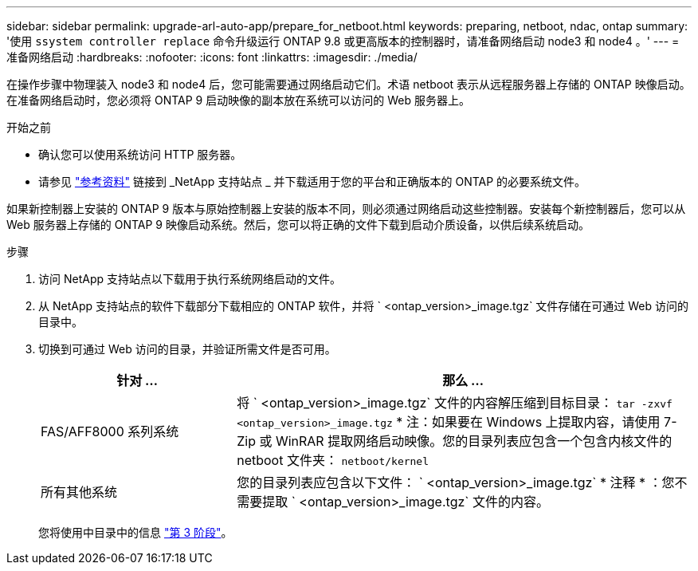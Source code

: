 ---
sidebar: sidebar 
permalink: upgrade-arl-auto-app/prepare_for_netboot.html 
keywords: preparing, netboot, ndac, ontap 
summary: '使用 `ssystem controller replace` 命令升级运行 ONTAP 9.8 或更高版本的控制器时，请准备网络启动 node3 和 node4 。' 
---
= 准备网络启动
:hardbreaks:
:nofooter: 
:icons: font
:linkattrs: 
:imagesdir: ./media/


[role="lead"]
在操作步骤中物理装入 node3 和 node4 后，您可能需要通过网络启动它们。术语 netboot 表示从远程服务器上存储的 ONTAP 映像启动。在准备网络启动时，您必须将 ONTAP 9 启动映像的副本放在系统可以访问的 Web 服务器上。

.开始之前
* 确认您可以使用系统访问 HTTP 服务器。
* 请参见 link:other_references.html["参考资料"] 链接到 _NetApp 支持站点 _ 并下载适用于您的平台和正确版本的 ONTAP 的必要系统文件。


如果新控制器上安装的 ONTAP 9 版本与原始控制器上安装的版本不同，则必须通过网络启动这些控制器。安装每个新控制器后，您可以从 Web 服务器上存储的 ONTAP 9 映像启动系统。然后，您可以将正确的文件下载到启动介质设备，以供后续系统启动。

.步骤
. 访问 NetApp 支持站点以下载用于执行系统网络启动的文件。
. 从 NetApp 支持站点的软件下载部分下载相应的 ONTAP 软件，并将 ` <ontap_version>_image.tgz` 文件存储在可通过 Web 访问的目录中。
. 切换到可通过 Web 访问的目录，并验证所需文件是否可用。
+
[cols="30,70"]
|===
| 针对 ... | 那么 ... 


| FAS/AFF8000 系列系统 | 将 ` <ontap_version>_image.tgz` 文件的内容解压缩到目标目录： `tar -zxvf <ontap_version>_image.tgz` * 注：如果要在 Windows 上提取内容，请使用 7-Zip 或 WinRAR 提取网络启动映像。您的目录列表应包含一个包含内核文件的 netboot 文件夹： `netboot/kernel` 


| 所有其他系统 | 您的目录列表应包含以下文件： ` <ontap_version>_image.tgz` * 注释 * ：您不需要提取 ` <ontap_version>_image.tgz` 文件的内容。 
|===
+
您将使用中目录中的信息 link:stage_3_install_boot_node3_overview.html["第 3 阶段"]。


